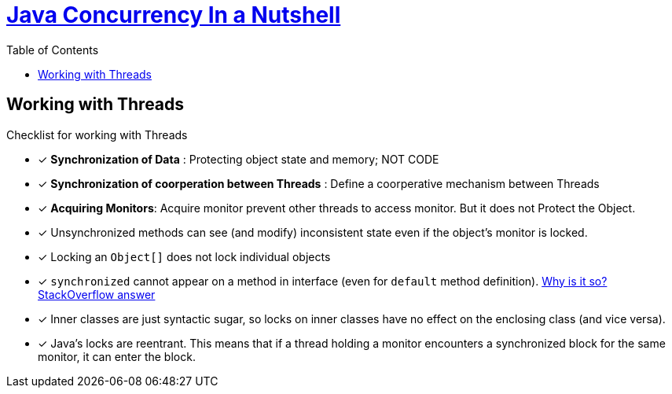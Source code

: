 = https://learning.oreilly.com/library/view/java-in-a/9781492037248/ch06.html#javanut7-CHP-6-SECT-5[Java Concurrency In a Nutshell]
:toc:

== Working with Threads

Checklist for working with Threads

* [x] **Synchronization of Data** : Protecting object state and memory; NOT CODE
* [x] **Synchronization of coorperation between Threads** : Define a coorperative mechanism between Threads
* [x] **Acquiring Monitors**: Acquire monitor prevent other threads to access monitor. But it does not Protect the Object.
* [x] Unsynchronized methods can see (and modify) inconsistent state even if the object's monitor is locked.
* [x] Locking an `Object[]` does not lock individual objects
* [x] `synchronized` cannot appear on a method in interface (even for `default` method definition). https://stackoverflow.com/a/23463334/9642851[Why is it so? StackOverflow answer]
* [x] Inner classes are just syntactic sugar, so locks on inner classes have no effect on the enclosing class (and vice versa).
* [x] Java’s locks are reentrant. This means that if a thread holding a monitor encounters a synchronized block for the same monitor, it can enter the block.
